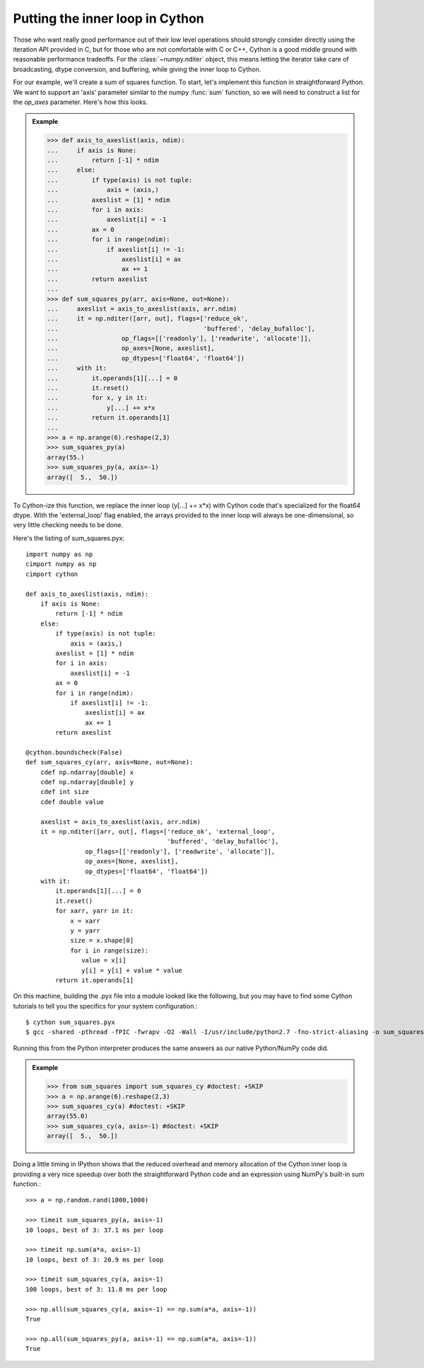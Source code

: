 Putting the inner loop in Cython
================================

Those who want really good performance out of their low level operations
should strongly consider directly using the iteration API provided
in C, but for those who are not comfortable with C or C++, Cython
is a good middle ground with reasonable performance tradeoffs. For
the :class:`~numpy.nditer` object, this means letting the iterator take care
of broadcasting, dtype conversion, and buffering, while giving the inner
loop to Cython.

For our example, we'll create a sum of squares function. To start,
let's implement this function in straightforward Python. We want to
support an 'axis' parameter similar to the numpy :func:`sum` function,
so we will need to construct a list for the `op_axes` parameter.
Here's how this looks.

.. admonition:: Example

    >>> def axis_to_axeslist(axis, ndim):
    ...     if axis is None:
    ...         return [-1] * ndim
    ...     else:
    ...         if type(axis) is not tuple:
    ...             axis = (axis,)
    ...         axeslist = [1] * ndim
    ...         for i in axis:
    ...             axeslist[i] = -1
    ...         ax = 0
    ...         for i in range(ndim):
    ...             if axeslist[i] != -1:
    ...                 axeslist[i] = ax
    ...                 ax += 1
    ...         return axeslist
    ...
    >>> def sum_squares_py(arr, axis=None, out=None):
    ...     axeslist = axis_to_axeslist(axis, arr.ndim)
    ...     it = np.nditer([arr, out], flags=['reduce_ok',
    ...                                       'buffered', 'delay_bufalloc'],
    ...                 op_flags=[['readonly'], ['readwrite', 'allocate']],
    ...                 op_axes=[None, axeslist],
    ...                 op_dtypes=['float64', 'float64'])
    ...     with it:
    ...         it.operands[1][...] = 0
    ...         it.reset()
    ...         for x, y in it:
    ...             y[...] += x*x
    ...         return it.operands[1]
    ...
    >>> a = np.arange(6).reshape(2,3)
    >>> sum_squares_py(a)
    array(55.)
    >>> sum_squares_py(a, axis=-1)
    array([  5.,  50.])

To Cython-ize this function, we replace the inner loop (y[...] += x*x) with
Cython code that's specialized for the float64 dtype. With the
'external_loop' flag enabled, the arrays provided to the inner loop will
always be one-dimensional, so very little checking needs to be done.

Here's the listing of sum_squares.pyx::

    import numpy as np
    cimport numpy as np
    cimport cython

    def axis_to_axeslist(axis, ndim):
        if axis is None:
            return [-1] * ndim
        else:
            if type(axis) is not tuple:
                axis = (axis,)
            axeslist = [1] * ndim
            for i in axis:
                axeslist[i] = -1
            ax = 0
            for i in range(ndim):
                if axeslist[i] != -1:
                    axeslist[i] = ax
                    ax += 1
            return axeslist

    @cython.boundscheck(False)
    def sum_squares_cy(arr, axis=None, out=None):
        cdef np.ndarray[double] x
        cdef np.ndarray[double] y
        cdef int size
        cdef double value

        axeslist = axis_to_axeslist(axis, arr.ndim)
        it = np.nditer([arr, out], flags=['reduce_ok', 'external_loop',
                                          'buffered', 'delay_bufalloc'],
                    op_flags=[['readonly'], ['readwrite', 'allocate']],
                    op_axes=[None, axeslist],
                    op_dtypes=['float64', 'float64'])
        with it:
            it.operands[1][...] = 0
            it.reset()
            for xarr, yarr in it:
                x = xarr
                y = yarr
                size = x.shape[0]
                for i in range(size):
                   value = x[i]
                   y[i] = y[i] + value * value
            return it.operands[1]

On this machine, building the .pyx file into a module looked like the
following, but you may have to find some Cython tutorials to tell you
the specifics for your system configuration.::

    $ cython sum_squares.pyx
    $ gcc -shared -pthread -fPIC -fwrapv -O2 -Wall -I/usr/include/python2.7 -fno-strict-aliasing -o sum_squares.so sum_squares.c

Running this from the Python interpreter produces the same answers
as our native Python/NumPy code did.

.. admonition:: Example

    >>> from sum_squares import sum_squares_cy #doctest: +SKIP
    >>> a = np.arange(6).reshape(2,3)
    >>> sum_squares_cy(a) #doctest: +SKIP
    array(55.0)
    >>> sum_squares_cy(a, axis=-1) #doctest: +SKIP
    array([  5.,  50.])

Doing a little timing in IPython shows that the reduced overhead and
memory allocation of the Cython inner loop is providing a very nice
speedup over both the straightforward Python code and an expression
using NumPy's built-in sum function.::

    >>> a = np.random.rand(1000,1000)

    >>> timeit sum_squares_py(a, axis=-1)
    10 loops, best of 3: 37.1 ms per loop

    >>> timeit np.sum(a*a, axis=-1)
    10 loops, best of 3: 20.9 ms per loop

    >>> timeit sum_squares_cy(a, axis=-1)
    100 loops, best of 3: 11.8 ms per loop

    >>> np.all(sum_squares_cy(a, axis=-1) == np.sum(a*a, axis=-1))
    True

    >>> np.all(sum_squares_py(a, axis=-1) == np.sum(a*a, axis=-1))
    True
